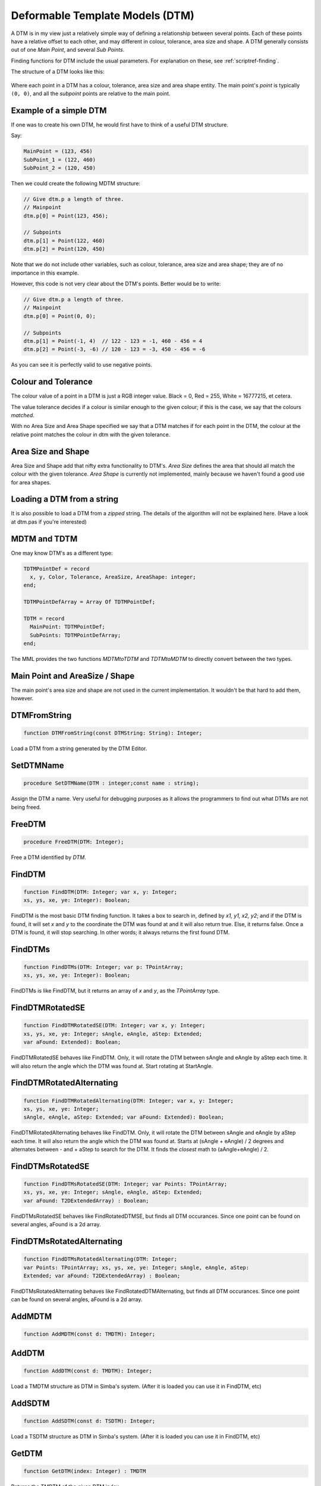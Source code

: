 .. _scriptref-dtm:

Deformable Template Models (DTM)
================================

A DTM is in my view just a relatively simple way of defining a relationship
between several points. Each of these points have a relative offset to each
other, and may different in colour, tolerance, area size and shape.
A DTM generally consists out of one *Main Point*, and several
*Sub Points*.

Finding functions for DTM include the usual parameters. For explanation on
these, see :ref:`scriptref-finding`.

The structure of a DTM looks like this:


.. figure:: ../../Pics/DTM.png
   :scale: 100 %
   :alt: Structure of a DTM

Where each point in a DTM has a colour, tolerance, area size and area shape
entity. The main point's *point* is typically ``(0, 0)``, and all the
*subpoint* points are relative to the main point.

Example of a simple DTM
-----------------------

If one was to create his own DTM, he would first have to think of a useful DTM
structure.

Say:

.. code-block:: pascal

    MainPoint = (123, 456)
    SubPoint_1 = (122, 460)
    SubPoint_2 = (120, 450)

Then we could create the following MDTM structure:

.. code-block:: pascal

	// Give dtm.p a length of three.
	// Mainpoint
	dtm.p[0] = Point(123, 456);

	// Subpoints
	dtm.p[1] = Point(122, 460)
	dtm.p[2] = Point(120, 450)

Note that we do not include other variables, such as colour, tolerance, area
size and area shape; they are of no importance in this example.

However, this code is not very clear about the DTM's points.
Better would be to write:

.. code-block:: pascal

    // Give dtm.p a length of three.
    // Mainpoint
    dtm.p[0] = Point(0, 0);

    // Subpoints
    dtm.p[1] = Point(-1, 4)  // 122 - 123 = -1, 460 - 456 = 4
    dtm.p[2] = Point(-3, -6) // 120 - 123 = -3, 450 - 456 = -6

As you can see it is perfectly valid to use negative points.

Colour and Tolerance
--------------------

The colour value of a point in a DTM is just a RGB integer value.
Black = 0, Red = 255, White = 16777215, et cetera.

The value tolerance decides if a colour is similar enough to the given
colour; if this is the case, we say that the colours *matched*.

With no Area Size and Area Shape specified
we say that a DTM matches if for each
point in the DTM, the colour at the relative point matches the colour in dtm
with the given tolerance.

.. Colour and Tolerance
.. --------------------

.. \forall p \in P, \forall t \in Tol, \forall c \in Col : T(C(p), c) \leq t

..    With C() defining the colour at the given point, and T() defining the tolerance
..    between the two given colours.

Area Size and Shape
-------------------

Area Size and Shape add that nifty extra functionality to DTM's.
*Area Size* defines the area that should all match the colour
with the given tolerance.
*Area Shape* is currently not implemented, mainly because
we haven't found a good use for area shapes.

Loading a DTM from a string
----------------------------

It is also possible to load a DTM from a *zipped* string.
The details of the algorithm will not be explained here. (Have a look at dtm.pas
if you're interested)

MDTM and TDTM
-------------

One may know DTM's as a different type:

.. code-block:: pascal

  TDTMPointDef = record
    x, y, Color, Tolerance, AreaSize, AreaShape: integer;
  end;

  TDTMPointDefArray = Array Of TDTMPointDef;

  TDTM = record
    MainPoint: TDTMPointDef;
    SubPoints: TDTMPointDefArray;
  end;            

The MML provides the two functions *MDTMtoTDTM* and *TDTMtoMDTM* to
directly convert between the two types.

Main Point and AreaSize / Shape
-------------------------------

The main point's area size and shape are not used in the current
implementation. It wouldn't be that hard to add them, however.

DTMFromString
-------------

.. code-block:: pascal

    function DTMFromString(const DTMString: String): Integer;

Load a DTM from a string generated by the DTM Editor.

SetDTMName
----------

.. code-block:: pascal

    procedure SetDTMName(DTM : integer;const name : string);


Assign the DTM a name. Very useful for debugging purposes as it allows the
programmers to find out what DTMs are not being freed.

FreeDTM
-------

.. code-block:: pascal

    procedure FreeDTM(DTM: Integer);

Free a DTM identified by *DTM*.


FindDTM
-------

.. code-block:: pascal

    function FindDTM(DTM: Integer; var x, y: Integer;
    xs, ys, xe, ye: Integer): Boolean;

FindDTM is the most basic DTM finding function. It takes a box to search in,
defined by *x1, y1, x2, y2*; and if the DTM is found, it will set *x* and 
*y* to the coordinate the DTM was found at and it will also return true. 
Else, it returns false. Once a DTM is found, it will stop searching.
In other words; it always returns the first found DTM.

FindDTMs
--------

.. code-block:: pascal

    function FindDTMs(DTM: Integer; var p: TPointArray;
    xs, ys, xe, ye: Integer): Boolean;

FindDTMs is like FindDTM, but it returns an array of
*x* and *y*, as the *TPointArray* type.

FindDTMRotatedSE
----------------

.. code-block:: pascal

    function FindDTMRotatedSE(DTM: Integer; var x, y: Integer;
    xs, ys, xe, ye: Integer; sAngle, eAngle, aStep: Extended;
    var aFound: Extended): Boolean;

FindDTMRotatedSE behaves like FindDTM. Only, it will rotate the DTM between 
sAngle and eAngle by aStep each time. It will also return the angle which the
DTM was found at. Start rotating at StartAngle.

FindDTMRotatedAlternating
-------------------------

.. code-block:: pascal

    function FindDTMRotatedAlternating(DTM: Integer; var x, y: Integer;
    xs, ys, xe, ye: Integer;
    sAngle, eAngle, aStep: Extended; var aFound: Extended): Boolean;

FindDTMRotatedAlternating behaves like FindDTM. Only, it will rotate the DTM
between sAngle and eAngle by aStep each time. It will also return the angle
which the DTM was found at.
Starts at (sAngle + eAngle) / 2 degrees and alternates between - and + aStep
to search for the DTM. It finds the *closest* math to (aAngle+eAngle) / 2.


FindDTMsRotatedSE
-----------------

.. code-block:: pascal

    function FindDTMsRotatedSE(DTM: Integer; var Points: TPointArray; 
    xs, ys, xe, ye: Integer; sAngle, eAngle, aStep: Extended;
    var aFound: T2DExtendedArray) : Boolean;

FindDTMsRotatedSE behaves like FindRotatedDTMSE, but finds all DTM occurances.
Since one point can be found on several angles, aFound is a 2d array.

FindDTMsRotatedAlternating
--------------------------

.. code-block:: pascal

    function FindDTMsRotatedAlternating(DTM: Integer; 
    var Points: TPointArray; xs, ys, xe, ye: Integer; sAngle, eAngle, aStep: 
    Extended; var aFound: T2DExtendedArray) : Boolean;

FindDTMsRotatedAlternating behaves like FindRotatedDTMAlternating,
but finds all DTM occurances.
Since one point can be found on several angles, aFound is a 2d array.

AddMDTM
-------

.. code-block:: pascal

    function AddMDTM(const d: TMDTM): Integer;


AddDTM
------

.. code-block:: pascal

    function AddDTM(const d: TMDTM): Integer;

Load a TMDTM structure as DTM in Simba's system. (After it is loaded you can use
it in FindDTM, etc)


AddSDTM
-------

.. code-block:: pascal

    function AddSDTM(const d: TSDTM): Integer;

Load a TSDTM structure as DTM in Simba's system. (After it is loaded you can use
it in FindDTM, etc)


GetDTM
------

.. code-block:: pascal

    function GetDTM(index: Integer) : TMDTM

Returns the TMDTM of the given DTM index.


SDTMToMDTM
----------

.. code-block:: pascal

    function SDTMToMDTM(Const DTM: TSDTM): TMDTM;

Convert a SDTM to MDTM.

PrintDTM
--------

.. code-block:: pascal

    procedure PrintDTM(const DTM : TMDTM);

Print the DTM contents.

MDTMToSDTM
----------

.. code-block:: pascal

    function MDTMToSDTM(Const DTM: TMDTM): TSDTM;

Convert a MDTM to SDTM.

CreateDTMPoint
--------------

.. code-block:: pascal

    function CreateDTMPoint(x,y,c,t,asz : integer; bp : boolean) : TMDTMPoint;


Create a DTM point.
